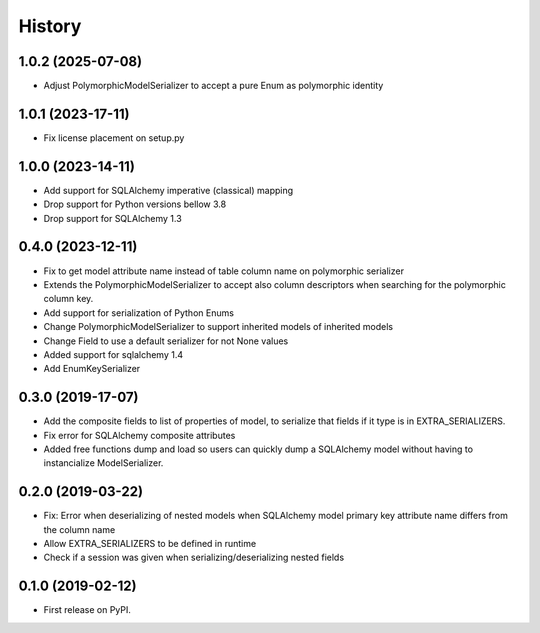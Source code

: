 History
=======
1.0.2 (2025-07-08)
------------------
* Adjust PolymorphicModelSerializer to accept a pure Enum as polymorphic identity

1.0.1 (2023-17-11)
------------------
* Fix license placement on setup.py

1.0.0 (2023-14-11)
------------------
* Add support for SQLAlchemy imperative (classical) mapping
* Drop support for Python versions bellow 3.8
* Drop support for SQLAlchemy 1.3

0.4.0 (2023-12-11)
------------------
* Fix to get model attribute name instead of table column name on polymorphic serializer
* Extends the PolymorphicModelSerializer to accept also column descriptors when searching
  for the polymorphic column key.
* Add support for serialization of Python Enums
* Change PolymorphicModelSerializer to support inherited models of inherited models
* Change Field to use a default serializer for not None values
* Added support for sqlalchemy 1.4
* Add EnumKeySerializer

0.3.0 (2019-17-07)
------------------
* Add the composite fields to list of properties of model, to serialize that fields if it type is in EXTRA_SERIALIZERS.
* Fix error for SQLAlchemy composite attributes
* Added free functions dump and load so users can quickly dump a SQLAlchemy model without having to instancialize
  ModelSerializer.

0.2.0 (2019-03-22)
------------------

* Fix: Error when deserializing of nested models when SQLAlchemy model primary
  key attribute name differs from the column name
* Allow EXTRA_SERIALIZERS to be defined in runtime
* Check if a session was given when serializing/deserializing nested fields

0.1.0 (2019-02-12)
------------------

* First release on PyPI.
